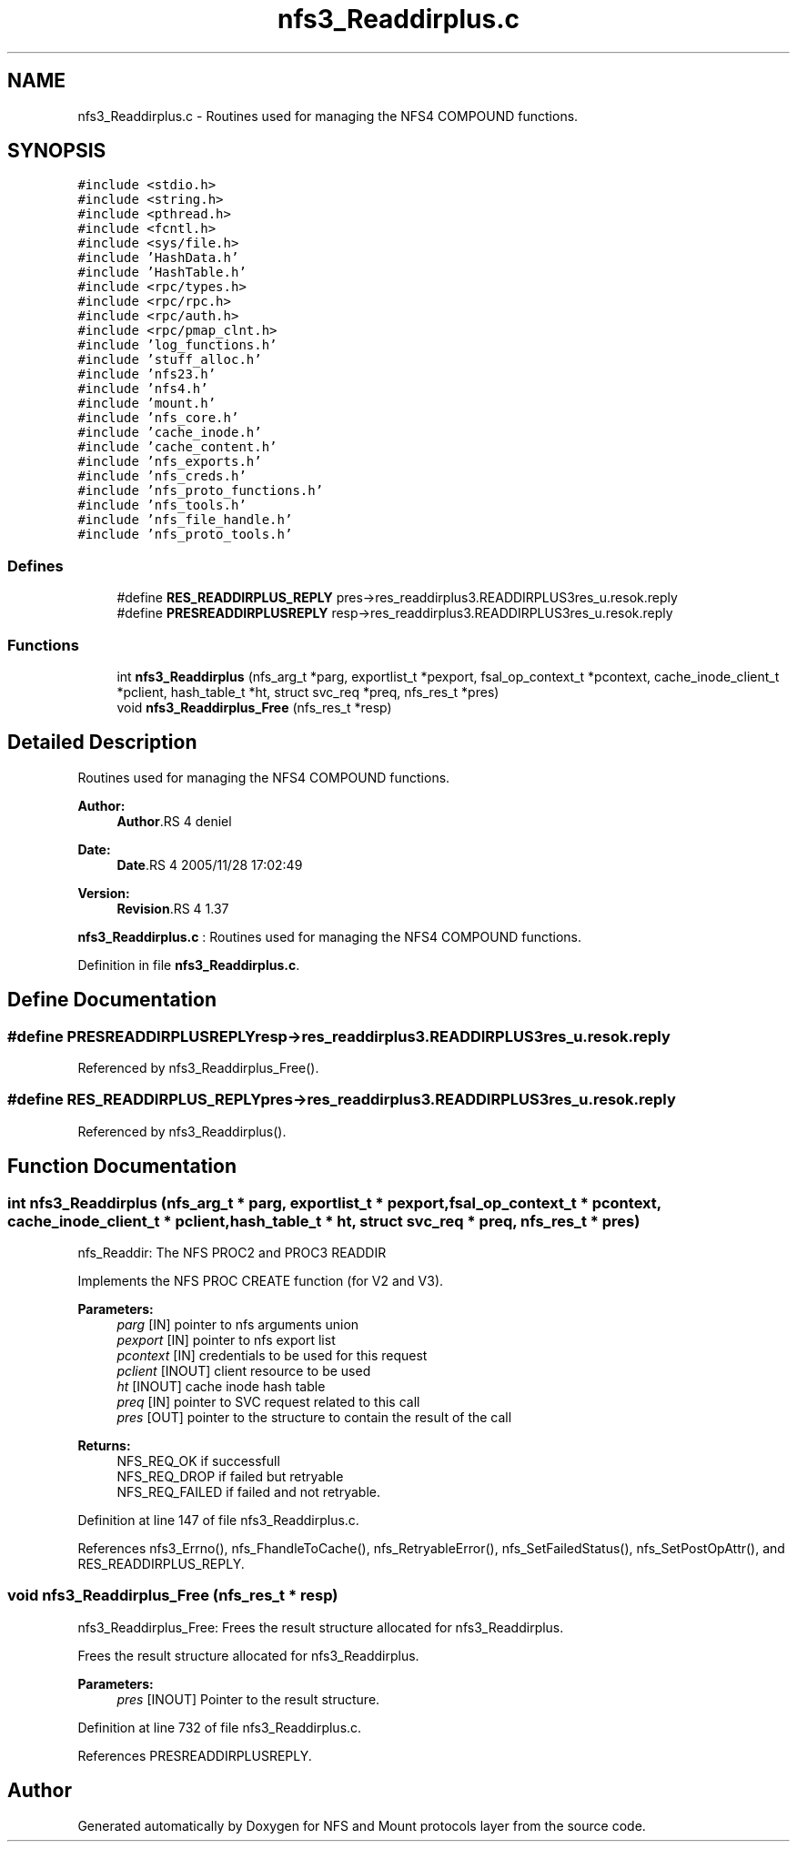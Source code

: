 .TH "nfs3_Readdirplus.c" 3 "9 Apr 2008" "Version 0.1" "NFS and Mount protocols layer" \" -*- nroff -*-
.ad l
.nh
.SH NAME
nfs3_Readdirplus.c \- Routines used for managing the NFS4 COMPOUND functions. 
.SH SYNOPSIS
.br
.PP
\fC#include <stdio.h>\fP
.br
\fC#include <string.h>\fP
.br
\fC#include <pthread.h>\fP
.br
\fC#include <fcntl.h>\fP
.br
\fC#include <sys/file.h>\fP
.br
\fC#include 'HashData.h'\fP
.br
\fC#include 'HashTable.h'\fP
.br
\fC#include <rpc/types.h>\fP
.br
\fC#include <rpc/rpc.h>\fP
.br
\fC#include <rpc/auth.h>\fP
.br
\fC#include <rpc/pmap_clnt.h>\fP
.br
\fC#include 'log_functions.h'\fP
.br
\fC#include 'stuff_alloc.h'\fP
.br
\fC#include 'nfs23.h'\fP
.br
\fC#include 'nfs4.h'\fP
.br
\fC#include 'mount.h'\fP
.br
\fC#include 'nfs_core.h'\fP
.br
\fC#include 'cache_inode.h'\fP
.br
\fC#include 'cache_content.h'\fP
.br
\fC#include 'nfs_exports.h'\fP
.br
\fC#include 'nfs_creds.h'\fP
.br
\fC#include 'nfs_proto_functions.h'\fP
.br
\fC#include 'nfs_tools.h'\fP
.br
\fC#include 'nfs_file_handle.h'\fP
.br
\fC#include 'nfs_proto_tools.h'\fP
.br

.SS "Defines"

.in +1c
.ti -1c
.RI "#define \fBRES_READDIRPLUS_REPLY\fP   pres->res_readdirplus3.READDIRPLUS3res_u.resok.reply"
.br
.ti -1c
.RI "#define \fBPRESREADDIRPLUSREPLY\fP   resp->res_readdirplus3.READDIRPLUS3res_u.resok.reply"
.br
.in -1c
.SS "Functions"

.in +1c
.ti -1c
.RI "int \fBnfs3_Readdirplus\fP (nfs_arg_t *parg, exportlist_t *pexport, fsal_op_context_t *pcontext, cache_inode_client_t *pclient, hash_table_t *ht, struct svc_req *preq, nfs_res_t *pres)"
.br
.ti -1c
.RI "void \fBnfs3_Readdirplus_Free\fP (nfs_res_t *resp)"
.br
.in -1c
.SH "Detailed Description"
.PP 
Routines used for managing the NFS4 COMPOUND functions. 

\fBAuthor:\fP
.RS 4
\fBAuthor\fP.RS 4
deniel 
.RE
.PP
.RE
.PP
\fBDate:\fP
.RS 4
\fBDate\fP.RS 4
2005/11/28 17:02:49 
.RE
.PP
.RE
.PP
\fBVersion:\fP
.RS 4
\fBRevision\fP.RS 4
1.37 
.RE
.PP
.RE
.PP
\fBnfs3_Readdirplus.c\fP : Routines used for managing the NFS4 COMPOUND functions.
.PP
Definition in file \fBnfs3_Readdirplus.c\fP.
.SH "Define Documentation"
.PP 
.SS "#define PRESREADDIRPLUSREPLY   resp->res_readdirplus3.READDIRPLUS3res_u.resok.reply"
.PP
Referenced by nfs3_Readdirplus_Free().
.SS "#define RES_READDIRPLUS_REPLY   pres->res_readdirplus3.READDIRPLUS3res_u.resok.reply"
.PP
Referenced by nfs3_Readdirplus().
.SH "Function Documentation"
.PP 
.SS "int nfs3_Readdirplus (nfs_arg_t * parg, exportlist_t * pexport, fsal_op_context_t * pcontext, cache_inode_client_t * pclient, hash_table_t * ht, struct svc_req * preq, nfs_res_t * pres)"
.PP
nfs_Readdir: The NFS PROC2 and PROC3 READDIR
.PP
Implements the NFS PROC CREATE function (for V2 and V3).
.PP
\fBParameters:\fP
.RS 4
\fIparg\fP [IN] pointer to nfs arguments union 
.br
\fIpexport\fP [IN] pointer to nfs export list 
.br
\fIpcontext\fP [IN] credentials to be used for this request 
.br
\fIpclient\fP [INOUT] client resource to be used 
.br
\fIht\fP [INOUT] cache inode hash table 
.br
\fIpreq\fP [IN] pointer to SVC request related to this call 
.br
\fIpres\fP [OUT] pointer to the structure to contain the result of the call
.RE
.PP
\fBReturns:\fP
.RS 4
NFS_REQ_OK if successfull 
.br
 NFS_REQ_DROP if failed but retryable 
.br
 NFS_REQ_FAILED if failed and not retryable. 
.RE
.PP

.PP
Definition at line 147 of file nfs3_Readdirplus.c.
.PP
References nfs3_Errno(), nfs_FhandleToCache(), nfs_RetryableError(), nfs_SetFailedStatus(), nfs_SetPostOpAttr(), and RES_READDIRPLUS_REPLY.
.SS "void nfs3_Readdirplus_Free (nfs_res_t * resp)"
.PP
nfs3_Readdirplus_Free: Frees the result structure allocated for nfs3_Readdirplus.
.PP
Frees the result structure allocated for nfs3_Readdirplus.
.PP
\fBParameters:\fP
.RS 4
\fIpres\fP [INOUT] Pointer to the result structure. 
.RE
.PP

.PP
Definition at line 732 of file nfs3_Readdirplus.c.
.PP
References PRESREADDIRPLUSREPLY.
.SH "Author"
.PP 
Generated automatically by Doxygen for NFS and Mount protocols layer from the source code.
